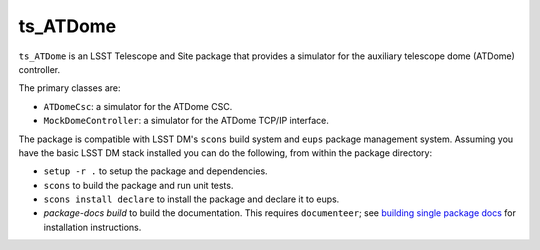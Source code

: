 #########
ts_ATDome
#########

``ts_ATDome`` is an LSST Telescope and Site package that provides a simulator for the auxiliary telescope dome (ATDome) controller.

The primary classes are:

* ``ATDomeCsc``: a simulator for the ATDome CSC.
* ``MockDomeController``: a simulator for the ATDome TCP/IP interface.

The package is compatible with LSST DM's ``scons`` build system and ``eups`` package management system.
Assuming you have the basic LSST DM stack installed you can do the following, from within the package directory:

* ``setup -r .`` to setup the package and dependencies.
* ``scons`` to build the package and run unit tests.
* ``scons install declare`` to install the package and declare it to eups.
* `package-docs build` to build the documentation.
  This requires ``documenteer``; see `building single package docs`_ for installation instructions.

.. _building single package docs: https://developer.lsst.io/stack/building-single-package-docs.html
